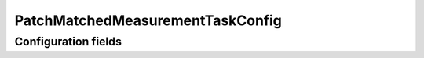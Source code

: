 .. lsst-config-topic:: lsst.faro.measurement.MatchedCatalogMeasurement.PatchMatchedMeasurementTaskConfig

##########################
PatchMatchedMeasurementTaskConfig
##########################

.. _lsst.faro.measurement.MatchedCatalogMeasurement.PatchMatchedMeasurementTaskConfig-configs:

Configuration fields
====================

.. lsst-config-fields:: lsst.faro.measurement.MatchedCatalogMeasurement.PatchMatchedMeasurementTaskConfig
